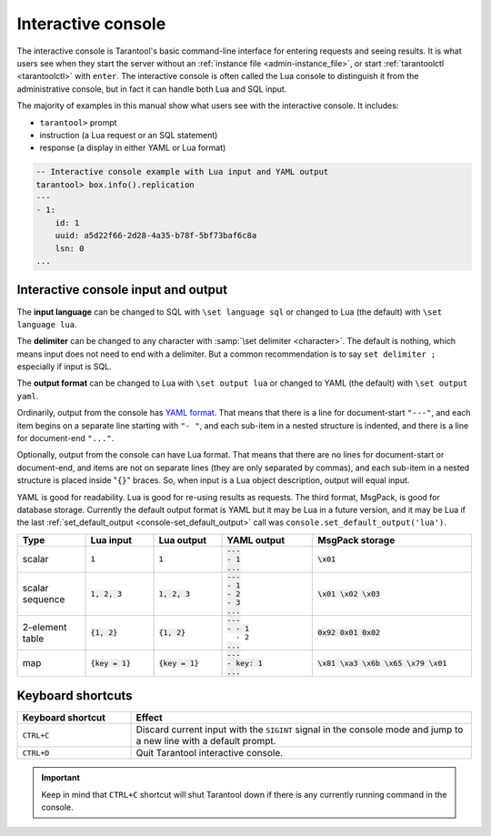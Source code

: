 .. _interactive_console:

--------------------------------------------------------------------------------
Interactive console
--------------------------------------------------------------------------------

The interactive console is Tarantool's basic command-line interface for entering requests
and seeing results.
It is what users see when they start the server
without an :ref:`instance file <admin-instance_file>`,
or start :ref:`tarantoolctl <tarantoolctl>` with ``enter``.
The interactive console is often called the Lua console to distinguish it from the administrative console,
but in fact it can handle both Lua and SQL input.

The majority of examples in this manual show what users see with the interactive console.
It includes:

*   ``tarantool>`` prompt
*   instruction (a Lua request or an SQL statement)
*   response (a display in either YAML or Lua format)

.. code-block:: none

    -- Interactive console example with Lua input and YAML output
    tarantool> box.info().replication
    ---
    - 1:
        id: 1
        uuid: a5d22f66-2d28-4a35-b78f-5bf73baf6c8a
        lsn: 0
    ...

.. _interactive_console_input_output:

Interactive console input and output
------------------------------------

The **input language** can be changed to SQL with ``\set language sql``
or changed to Lua (the default) with ``\set language lua``.

The **delimiter** can be changed to any character with :samp:`\set delimiter <character>`.
The default is nothing, which means input does not need to end with a delimiter.
But a common recommendation is to say ``set delimiter ;`` especially if input is SQL.

The **output format** can be changed to Lua with ``\set output lua``
or changed to YAML (the default) with ``\set output yaml``.

Ordinarily, output from the console has `YAML format <http://yaml.org/spec>`_.
That means that there is a line for document-start ``"---"``,
and each item begins on a separate line starting with ``"- "``,
and each sub-item in a nested structure is indented,
and there is a line for document-end ``"..."``.

Optionally, output from the console can have Lua format.
That means that there are no lines for document-start or document-end,
and items are not on separate lines (they are only separated by commas),
and each sub-item in a nested structure is placed inside "``{}``" braces.
So, when input is a Lua object description, output will equal input.

YAML is good for readability.
Lua is good for re-using results as requests.
The third format, MsgPack, is good for database storage.
Currently the default output format is YAML but it may be Lua in a future version,
and it may be Lua if
the last :ref:`set_default_output <console-set_default_output>`
call was ``console.set_default_output('lua')``.

..  container:: table

    .. rst-class:: left-align-column-1
    .. rst-class:: left-align-column-2
    .. rst-class:: left-align-column-3
    .. rst-class:: left-align-column-4
    .. rst-class:: left-align-column-5

    ..  list-table::
        :widths: 15 15 15 20 35
        :header-rows: 1

        *   -   Type
            -   Lua input
            -   Lua output
            -   YAML output
            -   MsgPack storage

        *   -   scalar
            -   :code:`1`
            -   :code:`1`

            -   | :code:`---`
                | :code:`- 1`
                | :code:`...`

            -   :code:`\x01`

        *   -   scalar sequence
            -   :code:`1, 2, 3`
            -   :code:`1, 2, 3`

            -   | :code:`---`
                | :code:`- 1`
                | :code:`- 2`
                | :code:`- 3`
                | :code:`...`

            -   :code:`\x01 \x02 \x03`

        *   -   2-element table
            -   :code:`{1, 2}`
            -   :code:`{1, 2}`

            -   | :code:`---`
                | :code:`- - 1`
                | :literal:`\   - 2`
                | :code:`...`

            -   :code:`0x92 0x01 0x02`

        *   -   map
            -   :code:`{key = 1}`
            -   :code:`{key = 1}`

            -   | :code:`---`
                | :code:`- key: 1`
                | :code:`...`

            -   :code:`\x81 \xa3 \x6b \x65 \x79 \x01`

.. _interactive_console-shortcuts:

Keyboard shortcuts
------------------

..  list-table::
    :widths: 25 75
    :header-rows: 1

    *   - Keyboard shortcut
        - Effect

    *   - ``CTRL+C``
        - Discard current input with the ``SIGINT`` signal in the console mode and
          jump to a new line with a default prompt.

    *   - ``CTRL+D``
        - Quit Tarantool interactive console.

..  important::

    Keep in mind that ``CTRL+C`` shortcut will shut Tarantool down if there is any currently running command
    in the console.